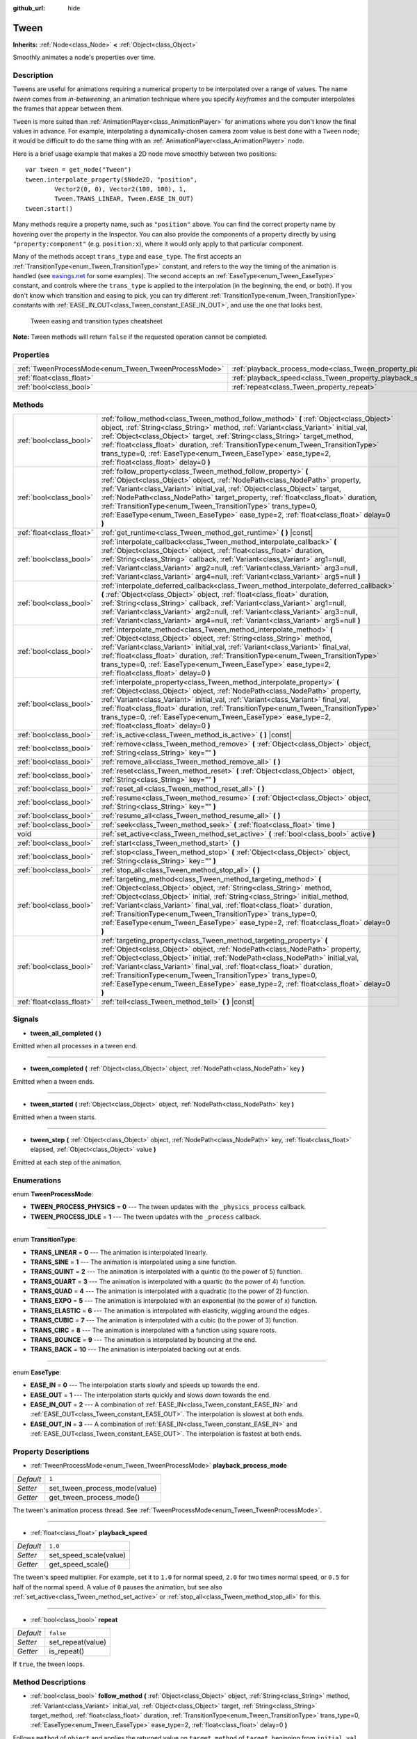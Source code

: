:github_url: hide

.. Generated automatically by RebelEngine/tools/scripts/rst_from_xml.py
.. DO NOT EDIT THIS FILE, but the Tween.xml source instead.
.. The source is found in docs or modules/<name>/docs.

.. _class_Tween:

Tween
=====

**Inherits:** :ref:`Node<class_Node>` **<** :ref:`Object<class_Object>`

Smoothly animates a node's properties over time.

Description
-----------

Tweens are useful for animations requiring a numerical property to be interpolated over a range of values. The name *tween* comes from *in-betweening*, an animation technique where you specify *keyframes* and the computer interpolates the frames that appear between them.

``Tween`` is more suited than :ref:`AnimationPlayer<class_AnimationPlayer>` for animations where you don't know the final values in advance. For example, interpolating a dynamically-chosen camera zoom value is best done with a ``Tween`` node; it would be difficult to do the same thing with an :ref:`AnimationPlayer<class_AnimationPlayer>` node.

Here is a brief usage example that makes a 2D node move smoothly between two positions:

::

    var tween = get_node("Tween")
    tween.interpolate_property($Node2D, "position",
            Vector2(0, 0), Vector2(100, 100), 1,
            Tween.TRANS_LINEAR, Tween.EASE_IN_OUT)
    tween.start()

Many methods require a property name, such as ``"position"`` above. You can find the correct property name by hovering over the property in the Inspector. You can also provide the components of a property directly by using ``"property:component"`` (e.g. ``position:x``), where it would only apply to that particular component.

Many of the methods accept ``trans_type`` and ``ease_type``. The first accepts an :ref:`TransitionType<enum_Tween_TransitionType>` constant, and refers to the way the timing of the animation is handled (see `easings.net <https://easings.net/>`__ for some examples). The second accepts an :ref:`EaseType<enum_Tween_EaseType>` constant, and controls where the ``trans_type`` is applied to the interpolation (in the beginning, the end, or both). If you don't know which transition and easing to pick, you can try different :ref:`TransitionType<enum_Tween_TransitionType>` constants with :ref:`EASE_IN_OUT<class_Tween_constant_EASE_IN_OUT>`, and use the one that looks best.

.. figure:: /img/tween_cheatsheet.png

    Tween easing and transition types cheatsheet

**Note:** Tween methods will return ``false`` if the requested operation cannot be completed.

Properties
----------

+------------------------------------------------------+--------------------------------------------------------------------------+-----------+
| :ref:`TweenProcessMode<enum_Tween_TweenProcessMode>` | :ref:`playback_process_mode<class_Tween_property_playback_process_mode>` | ``1``     |
+------------------------------------------------------+--------------------------------------------------------------------------+-----------+
| :ref:`float<class_float>`                            | :ref:`playback_speed<class_Tween_property_playback_speed>`               | ``1.0``   |
+------------------------------------------------------+--------------------------------------------------------------------------+-----------+
| :ref:`bool<class_bool>`                              | :ref:`repeat<class_Tween_property_repeat>`                               | ``false`` |
+------------------------------------------------------+--------------------------------------------------------------------------+-----------+

Methods
-------

+---------------------------+------------------------------------------------------------------------------------------------------------------------------------------------------------------------------------------------------------------------------------------------------------------------------------------------------------------------------------------------------------------------------------------------------------------------------------------------------------------------------+
| :ref:`bool<class_bool>`   | :ref:`follow_method<class_Tween_method_follow_method>` **(** :ref:`Object<class_Object>` object, :ref:`String<class_String>` method, :ref:`Variant<class_Variant>` initial_val, :ref:`Object<class_Object>` target, :ref:`String<class_String>` target_method, :ref:`float<class_float>` duration, :ref:`TransitionType<enum_Tween_TransitionType>` trans_type=0, :ref:`EaseType<enum_Tween_EaseType>` ease_type=2, :ref:`float<class_float>` delay=0 **)**                  |
+---------------------------+------------------------------------------------------------------------------------------------------------------------------------------------------------------------------------------------------------------------------------------------------------------------------------------------------------------------------------------------------------------------------------------------------------------------------------------------------------------------------+
| :ref:`bool<class_bool>`   | :ref:`follow_property<class_Tween_method_follow_property>` **(** :ref:`Object<class_Object>` object, :ref:`NodePath<class_NodePath>` property, :ref:`Variant<class_Variant>` initial_val, :ref:`Object<class_Object>` target, :ref:`NodePath<class_NodePath>` target_property, :ref:`float<class_float>` duration, :ref:`TransitionType<enum_Tween_TransitionType>` trans_type=0, :ref:`EaseType<enum_Tween_EaseType>` ease_type=2, :ref:`float<class_float>` delay=0 **)**  |
+---------------------------+------------------------------------------------------------------------------------------------------------------------------------------------------------------------------------------------------------------------------------------------------------------------------------------------------------------------------------------------------------------------------------------------------------------------------------------------------------------------------+
| :ref:`float<class_float>` | :ref:`get_runtime<class_Tween_method_get_runtime>` **(** **)** |const|                                                                                                                                                                                                                                                                                                                                                                                                       |
+---------------------------+------------------------------------------------------------------------------------------------------------------------------------------------------------------------------------------------------------------------------------------------------------------------------------------------------------------------------------------------------------------------------------------------------------------------------------------------------------------------------+
| :ref:`bool<class_bool>`   | :ref:`interpolate_callback<class_Tween_method_interpolate_callback>` **(** :ref:`Object<class_Object>` object, :ref:`float<class_float>` duration, :ref:`String<class_String>` callback, :ref:`Variant<class_Variant>` arg1=null, :ref:`Variant<class_Variant>` arg2=null, :ref:`Variant<class_Variant>` arg3=null, :ref:`Variant<class_Variant>` arg4=null, :ref:`Variant<class_Variant>` arg5=null **)**                                                                   |
+---------------------------+------------------------------------------------------------------------------------------------------------------------------------------------------------------------------------------------------------------------------------------------------------------------------------------------------------------------------------------------------------------------------------------------------------------------------------------------------------------------------+
| :ref:`bool<class_bool>`   | :ref:`interpolate_deferred_callback<class_Tween_method_interpolate_deferred_callback>` **(** :ref:`Object<class_Object>` object, :ref:`float<class_float>` duration, :ref:`String<class_String>` callback, :ref:`Variant<class_Variant>` arg1=null, :ref:`Variant<class_Variant>` arg2=null, :ref:`Variant<class_Variant>` arg3=null, :ref:`Variant<class_Variant>` arg4=null, :ref:`Variant<class_Variant>` arg5=null **)**                                                 |
+---------------------------+------------------------------------------------------------------------------------------------------------------------------------------------------------------------------------------------------------------------------------------------------------------------------------------------------------------------------------------------------------------------------------------------------------------------------------------------------------------------------+
| :ref:`bool<class_bool>`   | :ref:`interpolate_method<class_Tween_method_interpolate_method>` **(** :ref:`Object<class_Object>` object, :ref:`String<class_String>` method, :ref:`Variant<class_Variant>` initial_val, :ref:`Variant<class_Variant>` final_val, :ref:`float<class_float>` duration, :ref:`TransitionType<enum_Tween_TransitionType>` trans_type=0, :ref:`EaseType<enum_Tween_EaseType>` ease_type=2, :ref:`float<class_float>` delay=0 **)**                                              |
+---------------------------+------------------------------------------------------------------------------------------------------------------------------------------------------------------------------------------------------------------------------------------------------------------------------------------------------------------------------------------------------------------------------------------------------------------------------------------------------------------------------+
| :ref:`bool<class_bool>`   | :ref:`interpolate_property<class_Tween_method_interpolate_property>` **(** :ref:`Object<class_Object>` object, :ref:`NodePath<class_NodePath>` property, :ref:`Variant<class_Variant>` initial_val, :ref:`Variant<class_Variant>` final_val, :ref:`float<class_float>` duration, :ref:`TransitionType<enum_Tween_TransitionType>` trans_type=0, :ref:`EaseType<enum_Tween_EaseType>` ease_type=2, :ref:`float<class_float>` delay=0 **)**                                    |
+---------------------------+------------------------------------------------------------------------------------------------------------------------------------------------------------------------------------------------------------------------------------------------------------------------------------------------------------------------------------------------------------------------------------------------------------------------------------------------------------------------------+
| :ref:`bool<class_bool>`   | :ref:`is_active<class_Tween_method_is_active>` **(** **)** |const|                                                                                                                                                                                                                                                                                                                                                                                                           |
+---------------------------+------------------------------------------------------------------------------------------------------------------------------------------------------------------------------------------------------------------------------------------------------------------------------------------------------------------------------------------------------------------------------------------------------------------------------------------------------------------------------+
| :ref:`bool<class_bool>`   | :ref:`remove<class_Tween_method_remove>` **(** :ref:`Object<class_Object>` object, :ref:`String<class_String>` key="" **)**                                                                                                                                                                                                                                                                                                                                                  |
+---------------------------+------------------------------------------------------------------------------------------------------------------------------------------------------------------------------------------------------------------------------------------------------------------------------------------------------------------------------------------------------------------------------------------------------------------------------------------------------------------------------+
| :ref:`bool<class_bool>`   | :ref:`remove_all<class_Tween_method_remove_all>` **(** **)**                                                                                                                                                                                                                                                                                                                                                                                                                 |
+---------------------------+------------------------------------------------------------------------------------------------------------------------------------------------------------------------------------------------------------------------------------------------------------------------------------------------------------------------------------------------------------------------------------------------------------------------------------------------------------------------------+
| :ref:`bool<class_bool>`   | :ref:`reset<class_Tween_method_reset>` **(** :ref:`Object<class_Object>` object, :ref:`String<class_String>` key="" **)**                                                                                                                                                                                                                                                                                                                                                    |
+---------------------------+------------------------------------------------------------------------------------------------------------------------------------------------------------------------------------------------------------------------------------------------------------------------------------------------------------------------------------------------------------------------------------------------------------------------------------------------------------------------------+
| :ref:`bool<class_bool>`   | :ref:`reset_all<class_Tween_method_reset_all>` **(** **)**                                                                                                                                                                                                                                                                                                                                                                                                                   |
+---------------------------+------------------------------------------------------------------------------------------------------------------------------------------------------------------------------------------------------------------------------------------------------------------------------------------------------------------------------------------------------------------------------------------------------------------------------------------------------------------------------+
| :ref:`bool<class_bool>`   | :ref:`resume<class_Tween_method_resume>` **(** :ref:`Object<class_Object>` object, :ref:`String<class_String>` key="" **)**                                                                                                                                                                                                                                                                                                                                                  |
+---------------------------+------------------------------------------------------------------------------------------------------------------------------------------------------------------------------------------------------------------------------------------------------------------------------------------------------------------------------------------------------------------------------------------------------------------------------------------------------------------------------+
| :ref:`bool<class_bool>`   | :ref:`resume_all<class_Tween_method_resume_all>` **(** **)**                                                                                                                                                                                                                                                                                                                                                                                                                 |
+---------------------------+------------------------------------------------------------------------------------------------------------------------------------------------------------------------------------------------------------------------------------------------------------------------------------------------------------------------------------------------------------------------------------------------------------------------------------------------------------------------------+
| :ref:`bool<class_bool>`   | :ref:`seek<class_Tween_method_seek>` **(** :ref:`float<class_float>` time **)**                                                                                                                                                                                                                                                                                                                                                                                              |
+---------------------------+------------------------------------------------------------------------------------------------------------------------------------------------------------------------------------------------------------------------------------------------------------------------------------------------------------------------------------------------------------------------------------------------------------------------------------------------------------------------------+
| void                      | :ref:`set_active<class_Tween_method_set_active>` **(** :ref:`bool<class_bool>` active **)**                                                                                                                                                                                                                                                                                                                                                                                  |
+---------------------------+------------------------------------------------------------------------------------------------------------------------------------------------------------------------------------------------------------------------------------------------------------------------------------------------------------------------------------------------------------------------------------------------------------------------------------------------------------------------------+
| :ref:`bool<class_bool>`   | :ref:`start<class_Tween_method_start>` **(** **)**                                                                                                                                                                                                                                                                                                                                                                                                                           |
+---------------------------+------------------------------------------------------------------------------------------------------------------------------------------------------------------------------------------------------------------------------------------------------------------------------------------------------------------------------------------------------------------------------------------------------------------------------------------------------------------------------+
| :ref:`bool<class_bool>`   | :ref:`stop<class_Tween_method_stop>` **(** :ref:`Object<class_Object>` object, :ref:`String<class_String>` key="" **)**                                                                                                                                                                                                                                                                                                                                                      |
+---------------------------+------------------------------------------------------------------------------------------------------------------------------------------------------------------------------------------------------------------------------------------------------------------------------------------------------------------------------------------------------------------------------------------------------------------------------------------------------------------------------+
| :ref:`bool<class_bool>`   | :ref:`stop_all<class_Tween_method_stop_all>` **(** **)**                                                                                                                                                                                                                                                                                                                                                                                                                     |
+---------------------------+------------------------------------------------------------------------------------------------------------------------------------------------------------------------------------------------------------------------------------------------------------------------------------------------------------------------------------------------------------------------------------------------------------------------------------------------------------------------------+
| :ref:`bool<class_bool>`   | :ref:`targeting_method<class_Tween_method_targeting_method>` **(** :ref:`Object<class_Object>` object, :ref:`String<class_String>` method, :ref:`Object<class_Object>` initial, :ref:`String<class_String>` initial_method, :ref:`Variant<class_Variant>` final_val, :ref:`float<class_float>` duration, :ref:`TransitionType<enum_Tween_TransitionType>` trans_type=0, :ref:`EaseType<enum_Tween_EaseType>` ease_type=2, :ref:`float<class_float>` delay=0 **)**            |
+---------------------------+------------------------------------------------------------------------------------------------------------------------------------------------------------------------------------------------------------------------------------------------------------------------------------------------------------------------------------------------------------------------------------------------------------------------------------------------------------------------------+
| :ref:`bool<class_bool>`   | :ref:`targeting_property<class_Tween_method_targeting_property>` **(** :ref:`Object<class_Object>` object, :ref:`NodePath<class_NodePath>` property, :ref:`Object<class_Object>` initial, :ref:`NodePath<class_NodePath>` initial_val, :ref:`Variant<class_Variant>` final_val, :ref:`float<class_float>` duration, :ref:`TransitionType<enum_Tween_TransitionType>` trans_type=0, :ref:`EaseType<enum_Tween_EaseType>` ease_type=2, :ref:`float<class_float>` delay=0 **)** |
+---------------------------+------------------------------------------------------------------------------------------------------------------------------------------------------------------------------------------------------------------------------------------------------------------------------------------------------------------------------------------------------------------------------------------------------------------------------------------------------------------------------+
| :ref:`float<class_float>` | :ref:`tell<class_Tween_method_tell>` **(** **)** |const|                                                                                                                                                                                                                                                                                                                                                                                                                     |
+---------------------------+------------------------------------------------------------------------------------------------------------------------------------------------------------------------------------------------------------------------------------------------------------------------------------------------------------------------------------------------------------------------------------------------------------------------------------------------------------------------------+

Signals
-------

.. _class_Tween_signal_tween_all_completed:

- **tween_all_completed** **(** **)**

Emitted when all processes in a tween end.

----

.. _class_Tween_signal_tween_completed:

- **tween_completed** **(** :ref:`Object<class_Object>` object, :ref:`NodePath<class_NodePath>` key **)**

Emitted when a tween ends.

----

.. _class_Tween_signal_tween_started:

- **tween_started** **(** :ref:`Object<class_Object>` object, :ref:`NodePath<class_NodePath>` key **)**

Emitted when a tween starts.

----

.. _class_Tween_signal_tween_step:

- **tween_step** **(** :ref:`Object<class_Object>` object, :ref:`NodePath<class_NodePath>` key, :ref:`float<class_float>` elapsed, :ref:`Object<class_Object>` value **)**

Emitted at each step of the animation.

Enumerations
------------

.. _enum_Tween_TweenProcessMode:

.. _class_Tween_constant_TWEEN_PROCESS_PHYSICS:

.. _class_Tween_constant_TWEEN_PROCESS_IDLE:

enum **TweenProcessMode**:

- **TWEEN_PROCESS_PHYSICS** = **0** --- The tween updates with the ``_physics_process`` callback.

- **TWEEN_PROCESS_IDLE** = **1** --- The tween updates with the ``_process`` callback.

----

.. _enum_Tween_TransitionType:

.. _class_Tween_constant_TRANS_LINEAR:

.. _class_Tween_constant_TRANS_SINE:

.. _class_Tween_constant_TRANS_QUINT:

.. _class_Tween_constant_TRANS_QUART:

.. _class_Tween_constant_TRANS_QUAD:

.. _class_Tween_constant_TRANS_EXPO:

.. _class_Tween_constant_TRANS_ELASTIC:

.. _class_Tween_constant_TRANS_CUBIC:

.. _class_Tween_constant_TRANS_CIRC:

.. _class_Tween_constant_TRANS_BOUNCE:

.. _class_Tween_constant_TRANS_BACK:

enum **TransitionType**:

- **TRANS_LINEAR** = **0** --- The animation is interpolated linearly.

- **TRANS_SINE** = **1** --- The animation is interpolated using a sine function.

- **TRANS_QUINT** = **2** --- The animation is interpolated with a quintic (to the power of 5) function.

- **TRANS_QUART** = **3** --- The animation is interpolated with a quartic (to the power of 4) function.

- **TRANS_QUAD** = **4** --- The animation is interpolated with a quadratic (to the power of 2) function.

- **TRANS_EXPO** = **5** --- The animation is interpolated with an exponential (to the power of x) function.

- **TRANS_ELASTIC** = **6** --- The animation is interpolated with elasticity, wiggling around the edges.

- **TRANS_CUBIC** = **7** --- The animation is interpolated with a cubic (to the power of 3) function.

- **TRANS_CIRC** = **8** --- The animation is interpolated with a function using square roots.

- **TRANS_BOUNCE** = **9** --- The animation is interpolated by bouncing at the end.

- **TRANS_BACK** = **10** --- The animation is interpolated backing out at ends.

----

.. _enum_Tween_EaseType:

.. _class_Tween_constant_EASE_IN:

.. _class_Tween_constant_EASE_OUT:

.. _class_Tween_constant_EASE_IN_OUT:

.. _class_Tween_constant_EASE_OUT_IN:

enum **EaseType**:

- **EASE_IN** = **0** --- The interpolation starts slowly and speeds up towards the end.

- **EASE_OUT** = **1** --- The interpolation starts quickly and slows down towards the end.

- **EASE_IN_OUT** = **2** --- A combination of :ref:`EASE_IN<class_Tween_constant_EASE_IN>` and :ref:`EASE_OUT<class_Tween_constant_EASE_OUT>`. The interpolation is slowest at both ends.

- **EASE_OUT_IN** = **3** --- A combination of :ref:`EASE_IN<class_Tween_constant_EASE_IN>` and :ref:`EASE_OUT<class_Tween_constant_EASE_OUT>`. The interpolation is fastest at both ends.

Property Descriptions
---------------------

.. _class_Tween_property_playback_process_mode:

- :ref:`TweenProcessMode<enum_Tween_TweenProcessMode>` **playback_process_mode**

+-----------+-------------------------------+
| *Default* | ``1``                         |
+-----------+-------------------------------+
| *Setter*  | set_tween_process_mode(value) |
+-----------+-------------------------------+
| *Getter*  | get_tween_process_mode()      |
+-----------+-------------------------------+

The tween's animation process thread. See :ref:`TweenProcessMode<enum_Tween_TweenProcessMode>`.

----

.. _class_Tween_property_playback_speed:

- :ref:`float<class_float>` **playback_speed**

+-----------+------------------------+
| *Default* | ``1.0``                |
+-----------+------------------------+
| *Setter*  | set_speed_scale(value) |
+-----------+------------------------+
| *Getter*  | get_speed_scale()      |
+-----------+------------------------+

The tween's speed multiplier. For example, set it to ``1.0`` for normal speed, ``2.0`` for two times normal speed, or ``0.5`` for half of the normal speed. A value of ``0`` pauses the animation, but see also :ref:`set_active<class_Tween_method_set_active>` or :ref:`stop_all<class_Tween_method_stop_all>` for this.

----

.. _class_Tween_property_repeat:

- :ref:`bool<class_bool>` **repeat**

+-----------+-------------------+
| *Default* | ``false``         |
+-----------+-------------------+
| *Setter*  | set_repeat(value) |
+-----------+-------------------+
| *Getter*  | is_repeat()       |
+-----------+-------------------+

If ``true``, the tween loops.

Method Descriptions
-------------------

.. _class_Tween_method_follow_method:

- :ref:`bool<class_bool>` **follow_method** **(** :ref:`Object<class_Object>` object, :ref:`String<class_String>` method, :ref:`Variant<class_Variant>` initial_val, :ref:`Object<class_Object>` target, :ref:`String<class_String>` target_method, :ref:`float<class_float>` duration, :ref:`TransitionType<enum_Tween_TransitionType>` trans_type=0, :ref:`EaseType<enum_Tween_EaseType>` ease_type=2, :ref:`float<class_float>` delay=0 **)**

Follows ``method`` of ``object`` and applies the returned value on ``target_method`` of ``target``, beginning from ``initial_val`` for ``duration`` seconds, ``delay`` later. Methods are called with consecutive values.

Use :ref:`TransitionType<enum_Tween_TransitionType>` for ``trans_type`` and :ref:`EaseType<enum_Tween_EaseType>` for ``ease_type`` parameters. These values control the timing and direction of the interpolation. See the class description for more information.

----

.. _class_Tween_method_follow_property:

- :ref:`bool<class_bool>` **follow_property** **(** :ref:`Object<class_Object>` object, :ref:`NodePath<class_NodePath>` property, :ref:`Variant<class_Variant>` initial_val, :ref:`Object<class_Object>` target, :ref:`NodePath<class_NodePath>` target_property, :ref:`float<class_float>` duration, :ref:`TransitionType<enum_Tween_TransitionType>` trans_type=0, :ref:`EaseType<enum_Tween_EaseType>` ease_type=2, :ref:`float<class_float>` delay=0 **)**

Follows ``property`` of ``object`` and applies it on ``target_property`` of ``target``, beginning from ``initial_val`` for ``duration`` seconds, ``delay`` seconds later.

Use :ref:`TransitionType<enum_Tween_TransitionType>` for ``trans_type`` and :ref:`EaseType<enum_Tween_EaseType>` for ``ease_type`` parameters. These values control the timing and direction of the interpolation. See the class description for more information.

----

.. _class_Tween_method_get_runtime:

- :ref:`float<class_float>` **get_runtime** **(** **)** |const|

Returns the total time needed for all tweens to end. If you have two tweens, one lasting 10 seconds and the other 20 seconds, it would return 20 seconds, as by that time all tweens would have finished.

----

.. _class_Tween_method_interpolate_callback:

- :ref:`bool<class_bool>` **interpolate_callback** **(** :ref:`Object<class_Object>` object, :ref:`float<class_float>` duration, :ref:`String<class_String>` callback, :ref:`Variant<class_Variant>` arg1=null, :ref:`Variant<class_Variant>` arg2=null, :ref:`Variant<class_Variant>` arg3=null, :ref:`Variant<class_Variant>` arg4=null, :ref:`Variant<class_Variant>` arg5=null **)**

Calls ``callback`` of ``object`` after ``duration``. ``arg1``-``arg5`` are arguments to be passed to the callback.

----

.. _class_Tween_method_interpolate_deferred_callback:

- :ref:`bool<class_bool>` **interpolate_deferred_callback** **(** :ref:`Object<class_Object>` object, :ref:`float<class_float>` duration, :ref:`String<class_String>` callback, :ref:`Variant<class_Variant>` arg1=null, :ref:`Variant<class_Variant>` arg2=null, :ref:`Variant<class_Variant>` arg3=null, :ref:`Variant<class_Variant>` arg4=null, :ref:`Variant<class_Variant>` arg5=null **)**

Calls ``callback`` of ``object`` after ``duration`` on the main thread (similar to :ref:`Object.call_deferred<class_Object_method_call_deferred>`). ``arg1``-``arg5`` are arguments to be passed to the callback.

----

.. _class_Tween_method_interpolate_method:

- :ref:`bool<class_bool>` **interpolate_method** **(** :ref:`Object<class_Object>` object, :ref:`String<class_String>` method, :ref:`Variant<class_Variant>` initial_val, :ref:`Variant<class_Variant>` final_val, :ref:`float<class_float>` duration, :ref:`TransitionType<enum_Tween_TransitionType>` trans_type=0, :ref:`EaseType<enum_Tween_EaseType>` ease_type=2, :ref:`float<class_float>` delay=0 **)**

Animates ``method`` of ``object`` from ``initial_val`` to ``final_val`` for ``duration`` seconds, ``delay`` seconds later. Methods are called with consecutive values.

Use :ref:`TransitionType<enum_Tween_TransitionType>` for ``trans_type`` and :ref:`EaseType<enum_Tween_EaseType>` for ``ease_type`` parameters. These values control the timing and direction of the interpolation. See the class description for more information.

----

.. _class_Tween_method_interpolate_property:

- :ref:`bool<class_bool>` **interpolate_property** **(** :ref:`Object<class_Object>` object, :ref:`NodePath<class_NodePath>` property, :ref:`Variant<class_Variant>` initial_val, :ref:`Variant<class_Variant>` final_val, :ref:`float<class_float>` duration, :ref:`TransitionType<enum_Tween_TransitionType>` trans_type=0, :ref:`EaseType<enum_Tween_EaseType>` ease_type=2, :ref:`float<class_float>` delay=0 **)**

Animates ``property`` of ``object`` from ``initial_val`` to ``final_val`` for ``duration`` seconds, ``delay`` seconds later. Setting the initial value to ``null`` uses the current value of the property.

Use :ref:`TransitionType<enum_Tween_TransitionType>` for ``trans_type`` and :ref:`EaseType<enum_Tween_EaseType>` for ``ease_type`` parameters. These values control the timing and direction of the interpolation. See the class description for more information.

----

.. _class_Tween_method_is_active:

- :ref:`bool<class_bool>` **is_active** **(** **)** |const|

Returns ``true`` if any tweens are currently running.

**Note:** This method doesn't consider tweens that have ended.

----

.. _class_Tween_method_remove:

- :ref:`bool<class_bool>` **remove** **(** :ref:`Object<class_Object>` object, :ref:`String<class_String>` key="" **)**

Stops animation and removes a tween, given its object and property/method pair. By default, all tweens are removed, unless ``key`` is specified.

----

.. _class_Tween_method_remove_all:

- :ref:`bool<class_bool>` **remove_all** **(** **)**

Stops animation and removes all tweens.

----

.. _class_Tween_method_reset:

- :ref:`bool<class_bool>` **reset** **(** :ref:`Object<class_Object>` object, :ref:`String<class_String>` key="" **)**

Resets a tween to its initial value (the one given, not the one before the tween), given its object and property/method pair. By default, all tweens are removed, unless ``key`` is specified.

----

.. _class_Tween_method_reset_all:

- :ref:`bool<class_bool>` **reset_all** **(** **)**

Resets all tweens to their initial values (the ones given, not those before the tween).

----

.. _class_Tween_method_resume:

- :ref:`bool<class_bool>` **resume** **(** :ref:`Object<class_Object>` object, :ref:`String<class_String>` key="" **)**

Continues animating a stopped tween, given its object and property/method pair. By default, all tweens are resumed, unless ``key`` is specified.

----

.. _class_Tween_method_resume_all:

- :ref:`bool<class_bool>` **resume_all** **(** **)**

Continues animating all stopped tweens.

----

.. _class_Tween_method_seek:

- :ref:`bool<class_bool>` **seek** **(** :ref:`float<class_float>` time **)**

Sets the interpolation to the given ``time`` in seconds.

----

.. _class_Tween_method_set_active:

- void **set_active** **(** :ref:`bool<class_bool>` active **)**

Activates/deactivates the tween. See also :ref:`stop_all<class_Tween_method_stop_all>` and :ref:`resume_all<class_Tween_method_resume_all>`.

----

.. _class_Tween_method_start:

- :ref:`bool<class_bool>` **start** **(** **)**

Starts the tween. You can define animations both before and after this.

----

.. _class_Tween_method_stop:

- :ref:`bool<class_bool>` **stop** **(** :ref:`Object<class_Object>` object, :ref:`String<class_String>` key="" **)**

Stops a tween, given its object and property/method pair. By default, all tweens are stopped, unless ``key`` is specified.

----

.. _class_Tween_method_stop_all:

- :ref:`bool<class_bool>` **stop_all** **(** **)**

Stops animating all tweens.

----

.. _class_Tween_method_targeting_method:

- :ref:`bool<class_bool>` **targeting_method** **(** :ref:`Object<class_Object>` object, :ref:`String<class_String>` method, :ref:`Object<class_Object>` initial, :ref:`String<class_String>` initial_method, :ref:`Variant<class_Variant>` final_val, :ref:`float<class_float>` duration, :ref:`TransitionType<enum_Tween_TransitionType>` trans_type=0, :ref:`EaseType<enum_Tween_EaseType>` ease_type=2, :ref:`float<class_float>` delay=0 **)**

Animates ``method`` of ``object`` from the value returned by ``initial_method`` to ``final_val`` for ``duration`` seconds, ``delay`` seconds later. Methods are animated by calling them with consecutive values.

Use :ref:`TransitionType<enum_Tween_TransitionType>` for ``trans_type`` and :ref:`EaseType<enum_Tween_EaseType>` for ``ease_type`` parameters. These values control the timing and direction of the interpolation. See the class description for more information.

----

.. _class_Tween_method_targeting_property:

- :ref:`bool<class_bool>` **targeting_property** **(** :ref:`Object<class_Object>` object, :ref:`NodePath<class_NodePath>` property, :ref:`Object<class_Object>` initial, :ref:`NodePath<class_NodePath>` initial_val, :ref:`Variant<class_Variant>` final_val, :ref:`float<class_float>` duration, :ref:`TransitionType<enum_Tween_TransitionType>` trans_type=0, :ref:`EaseType<enum_Tween_EaseType>` ease_type=2, :ref:`float<class_float>` delay=0 **)**

Animates ``property`` of ``object`` from the current value of the ``initial_val`` property of ``initial`` to ``final_val`` for ``duration`` seconds, ``delay`` seconds later.

Use :ref:`TransitionType<enum_Tween_TransitionType>` for ``trans_type`` and :ref:`EaseType<enum_Tween_EaseType>` for ``ease_type`` parameters. These values control the timing and direction of the interpolation. See the class description for more information.

----

.. _class_Tween_method_tell:

- :ref:`float<class_float>` **tell** **(** **)** |const|

Returns the current time of the tween.

.. |virtual| replace:: :abbr:`virtual (This method should typically be overridden by the user to have any effect.)`
.. |const| replace:: :abbr:`const (This method has no side effects. It doesn't modify any of the instance's member variables.)`
.. |vararg| replace:: :abbr:`vararg (This method accepts any number of arguments after the ones described here.)`
